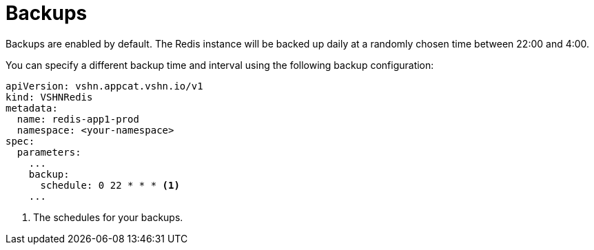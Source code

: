 = Backups

Backups are enabled by default. The Redis instance will be backed up daily at a randomly chosen time between 22:00 and 4:00.

You can specify a different backup time and interval using the following backup configuration:

[source,yaml]
----
apiVersion: vshn.appcat.vshn.io/v1
kind: VSHNRedis
metadata:
  name: redis-app1-prod
  namespace: <your-namespace>
spec:
  parameters:
    ...
    backup:
      schedule: 0 22 * * * <1>
    ...
----
<1> The schedules for your backups.

